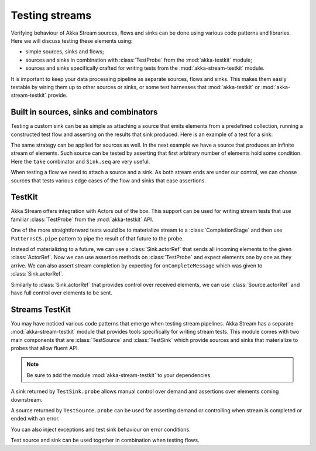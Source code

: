 .. _stream-testkit-java:

###############
Testing streams
###############

Verifying behaviour of Akka Stream sources, flows and sinks can be done using
various code patterns and libraries. Here we will discuss testing these
elements using:

- simple sources, sinks and flows;
- sources and sinks in combination with :class:`TestProbe` from the :mod:`akka-testkit` module;
- sources and sinks specifically crafted for writing tests from the :mod:`akka-stream-testkit` module.

It is important to keep your data processing pipeline as separate sources,
flows and sinks. This makes them easily testable by wiring them up to other
sources or sinks, or some test harnesses that :mod:`akka-testkit` or
:mod:`akka-stream-testkit` provide.

Built in sources, sinks and combinators
=======================================

Testing a custom sink can be as simple as attaching a source that emits
elements from a predefined collection, running a constructed test flow and
asserting on the results that sink produced. Here is an example of a test for a
sink:

.. includecode:: ../code/docs/stream/StreamTestKitDocTest.java#strict-collection

The same strategy can be applied for sources as well. In the next example we
have a source that produces an infinite stream of elements. Such source can be
tested by asserting that first arbitrary number of elements hold some
condition. Here the ``take`` combinator and ``Sink.seq`` are very useful.

.. includecode:: ../code/docs/stream/StreamTestKitDocTest.java#grouped-infinite

When testing a flow we need to attach a source and a sink. As both stream ends
are under our control, we can choose sources that tests various edge cases of
the flow and sinks that ease assertions.

.. includecode:: ../code/docs/stream/StreamTestKitDocTest.java#folded-stream

TestKit
=======

Akka Stream offers integration with Actors out of the box. This support can be
used for writing stream tests that use familiar :class:`TestProbe` from the
:mod:`akka-testkit` API.

One of the more straightforward tests would be to materialize stream to a
:class:`CompletionStage` and then use ``PatternsCS.pipe`` pattern to pipe the result of that future
to the probe.

.. includecode:: ../code/docs/stream/StreamTestKitDocTest.java#pipeto-testprobe

Instead of materializing to a future, we can use a :class:`Sink.actorRef` that
sends all incoming elements to the given :class:`ActorRef`. Now we can use
assertion methods on :class:`TestProbe` and expect elements one by one as they
arrive. We can also assert stream completion by expecting for
``onCompleteMessage`` which was given to :class:`Sink.actorRef`.

.. includecode:: ../code/docs/stream/StreamTestKitDocTest.java#sink-actorref

Similarly to :class:`Sink.actorRef` that provides control over received
elements, we can use :class:`Source.actorRef` and have full control over
elements to be sent.

.. includecode:: ../code/docs/stream/StreamTestKitDocTest.java#source-actorref

Streams TestKit
===============

You may have noticed various code patterns that emerge when testing stream
pipelines. Akka Stream has a separate :mod:`akka-stream-testkit` module that
provides tools specifically for writing stream tests. This module comes with
two main components that are :class:`TestSource` and :class:`TestSink` which
provide sources and sinks that materialize to probes that allow fluent API.

.. note::

   Be sure to add the module :mod:`akka-stream-testkit` to your dependencies.

A sink returned by ``TestSink.probe`` allows manual control over demand and
assertions over elements coming downstream.

.. includecode:: ../code/docs/stream/StreamTestKitDocTest.java#test-sink-probe

A source returned by ``TestSource.probe`` can be used for asserting demand or
controlling when stream is completed or ended with an error.

.. includecode:: ../code/docs/stream/StreamTestKitDocTest.java#test-source-probe

You can also inject exceptions and test sink behaviour on error conditions.

.. includecode:: ../code/docs/stream/StreamTestKitDocTest.java#injecting-failure

Test source and sink can be used together in combination when testing flows.

.. includecode:: ../code/docs/stream/StreamTestKitDocTest.java#test-source-and-sink

